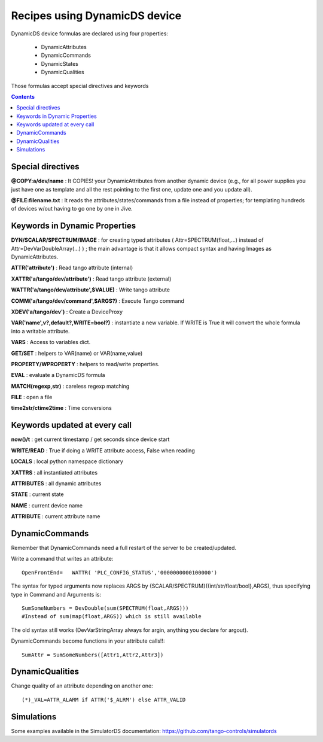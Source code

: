 ==============================
Recipes using DynamicDS device
==============================

DynamicDS device formulas are declared using four properties:

 - DynamicAttributes
 - DynamicCommands
 - DynamicStates
 - DynamicQualities
 
Those formulas accept special directives and keywords

.. contents::

Special directives
------------------

**@COPY:a/dev/name** : It COPIES! your DynamicAttributes from another dynamic device (e.g., for all power supplies you just have one as template and all the rest pointing to the first one, update one and you update all).
        
**@FILE:filename.txt** : It reads the attributes/states/commands from a file instead of properties; for templating hundreds of devices w/out having to go one by one in Jive.

Keywords in Dynamic Properties
------------------------------

**DYN/SCALAR/SPECTRUM/IMAGE** : for creating typed attributes ( Attr=SPECTRUM(float,...) instead of Attr=DevVarDoubleArray(...) ) ; the main advantage is that it allows compact syntax and having Images as DynamicAttributes.

**ATTR('attribute')** : Read tango attribute (internal)

**XATTR('a/tango/dev/attribute')** : Read tango attribute (external)

**WATTR('a/tango/dev/attribute',$VALUE)** : Write tango attribute

**COMM('a/tango/dev/command',$ARGS?)** : Execute Tango command

**XDEV('a/tango/dev')** : Create a DeviceProxy

**VAR('name',v?,default?,WRITE=bool?)** : instantiate a new variable. If WRITE is True it will 
convert the whole formula into a writable attribute.

**VARS** : Access to variables dict.

**GET/SET** : helpers to VAR(name) or VAR(name,value)

**PROPERTY/WPROPERTY** : helpers to read/write properties.

**EVAL** : evaluate a DynamicDS formula

**MATCH(regexp,str)** : careless regexp matching

**FILE** : open a file

**time2str/ctime2time** : Time conversions

Keywords updated at every call
------------------------------

**now()/t** : get current timestamp / get seconds since device start

**WRITE/READ** : True if doing a WRITE attribute access, False when reading

**LOCALS** : local python namespace dictionary

**XATTRS** : all instantiated attributes

**ATTRIBUTES** : all dynamic attributes

**STATE** : current state

**NAME** : current device name

**ATTRIBUTE** : current attribute name

DynamicCommands
---------------

Remember that DynamicCommands need a full restart of the server to be created/updated.

Write a command that writes an attribute::

  OpenFrontEnd=   WATTR( 'PLC_CONFIG_STATUS','0000000000100000')

The syntax for typed arguments now replaces ARGS by {SCALAR/SPECTRUM}({int/str/float/bool},ARGS), thus specifying type in Command and Arguments is::
  
  SumSomeNumbers = DevDouble(sum(SPECTRUM(float,ARGS))) 
  #Instead of sum(map(float,ARGS)) which is still available

The old syntax still works (DevVarStringArray always for argin, anything you declare for argout).

DynamicCommands become functions in your attribute calls!!::

  SumAttr = SumSomeNumbers([Attr1,Attr2,Attr3])

DynamicQualities
----------------

Change quality of an attribute depending on another one::

  (*)_VAL=ATTR_ALARM if ATTR('$_ALRM') else ATTR_VALID

Simulations
-----------

Some examples available in the SimulatorDS documentation: https://github.com/tango-controls/simulatords
